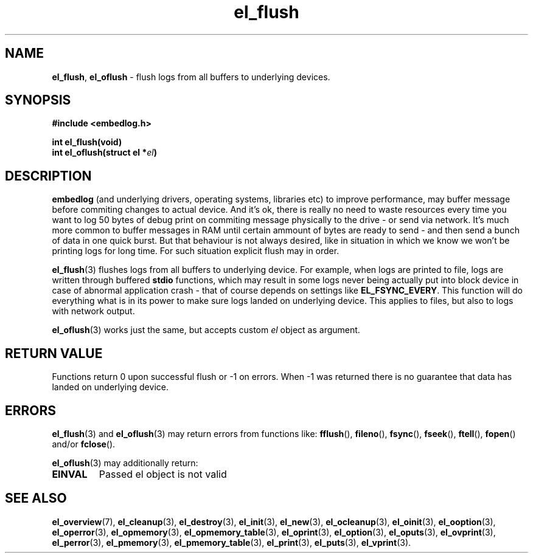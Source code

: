 .TH "el_flush" "3" "28 February 2019 (v0.5.0)" "bofc.pl"
.SH NAME
.PP
.BR el_flush ,\  el_oflush
- flush logs from all buffers to underlying devices.
.SH SYNOPSIS
.PP
.BI "#include <embedlog.h>"
.PP
.BI "int el_flush(void)"
.br
.BI "int el_oflush(struct el *" el ")"
.SH DESCRIPTION
.PP
.B embedlog
(and underlying drivers, operating systems, libraries etc) to improve
performance, may buffer message before commiting changes to actual device.
And it's ok, there is really no need to waste resources every time you want to
log 50 bytes of debug print on commiting message physically to the drive - or
send via network.
It's much more common to buffer messages in RAM until certain ammount of bytes
are ready to send - and then send a bunch of data in one quick burst.
But that behaviour is not always desired, like in situation in which we know we
won't be printing logs for long time.
For such situation explicit flush may in order.
.PP
.BR el_flush (3)
flushes logs from all buffers to underlying device.
For example, when logs are printed to file, logs are written through buffered
.B stdio
functions, which may result in some logs never being actually put into block
device in case of abnormal application crash - that of course depends on
settings like
.BR EL_FSYNC_EVERY .
This function will do everything what is in its power to make sure logs landed
on underlying device.
This applies to files, but also to logs with network output.
.PP
.BR el_oflush (3)
works just the same, but accepts custom
.I el
object as argument.
.SH RETURN VALUE
.PP
Functions return 0 upon successful flush or -1 on errors.
When -1 was returned there is no guarantee that data has landed on underlying
device.
.SH ERRORS
.PP
.BR el_flush (3)
and
.BR el_oflush (3)
may return errors from functions like:
.BR fflush (),\  fileno (),\  fsync (),\  fseek (),\  ftell (),\  fopen ()
and/or
.BR fclose ().
.PP
.BR el_oflush (3)
may additionally return:
.TP
.B EINVAL
Passed el object is not valid
.SH SEE ALSO
.PP
.BR el_overview (7),
.BR el_cleanup (3),
.BR el_destroy (3),
.BR el_init (3),
.BR el_new (3),
.BR el_ocleanup (3),
.BR el_oinit (3),
.BR el_ooption (3),
.BR el_operror (3),
.BR el_opmemory (3),
.BR el_opmemory_table (3),
.BR el_oprint (3),
.BR el_option (3),
.BR el_oputs (3),
.BR el_ovprint (3),
.BR el_perror (3),
.BR el_pmemory (3),
.BR el_pmemory_table (3),
.BR el_print (3),
.BR el_puts (3),
.BR el_vprint (3).

